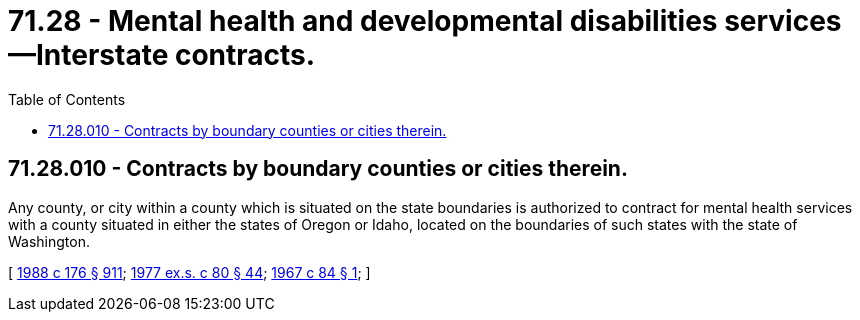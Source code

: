 = 71.28 - Mental health and developmental disabilities services—Interstate contracts.
:toc:

== 71.28.010 - Contracts by boundary counties or cities therein.
Any county, or city within a county which is situated on the state boundaries is authorized to contract for mental health services with a county situated in either the states of Oregon or Idaho, located on the boundaries of such states with the state of Washington.

[ http://leg.wa.gov/CodeReviser/documents/sessionlaw/1988c176.pdf?cite=1988%20c%20176%20§%20911[1988 c 176 § 911]; http://leg.wa.gov/CodeReviser/documents/sessionlaw/1977ex1c80.pdf?cite=1977%20ex.s.%20c%2080%20§%2044[1977 ex.s. c 80 § 44]; http://leg.wa.gov/CodeReviser/documents/sessionlaw/1967c84.pdf?cite=1967%20c%2084%20§%201[1967 c 84 § 1]; ]

